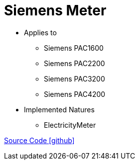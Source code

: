 = Siemens Meter

* Applies to
** Siemens PAC1600
** Siemens PAC2200
** Siemens PAC3200
** Siemens PAC4200

* Implemented Natures
** ElectricityMeter

https://github.com/OpenEMS/openems/tree/develop/io.openems.edge.meter.siemens[Source Code icon:github[]]
